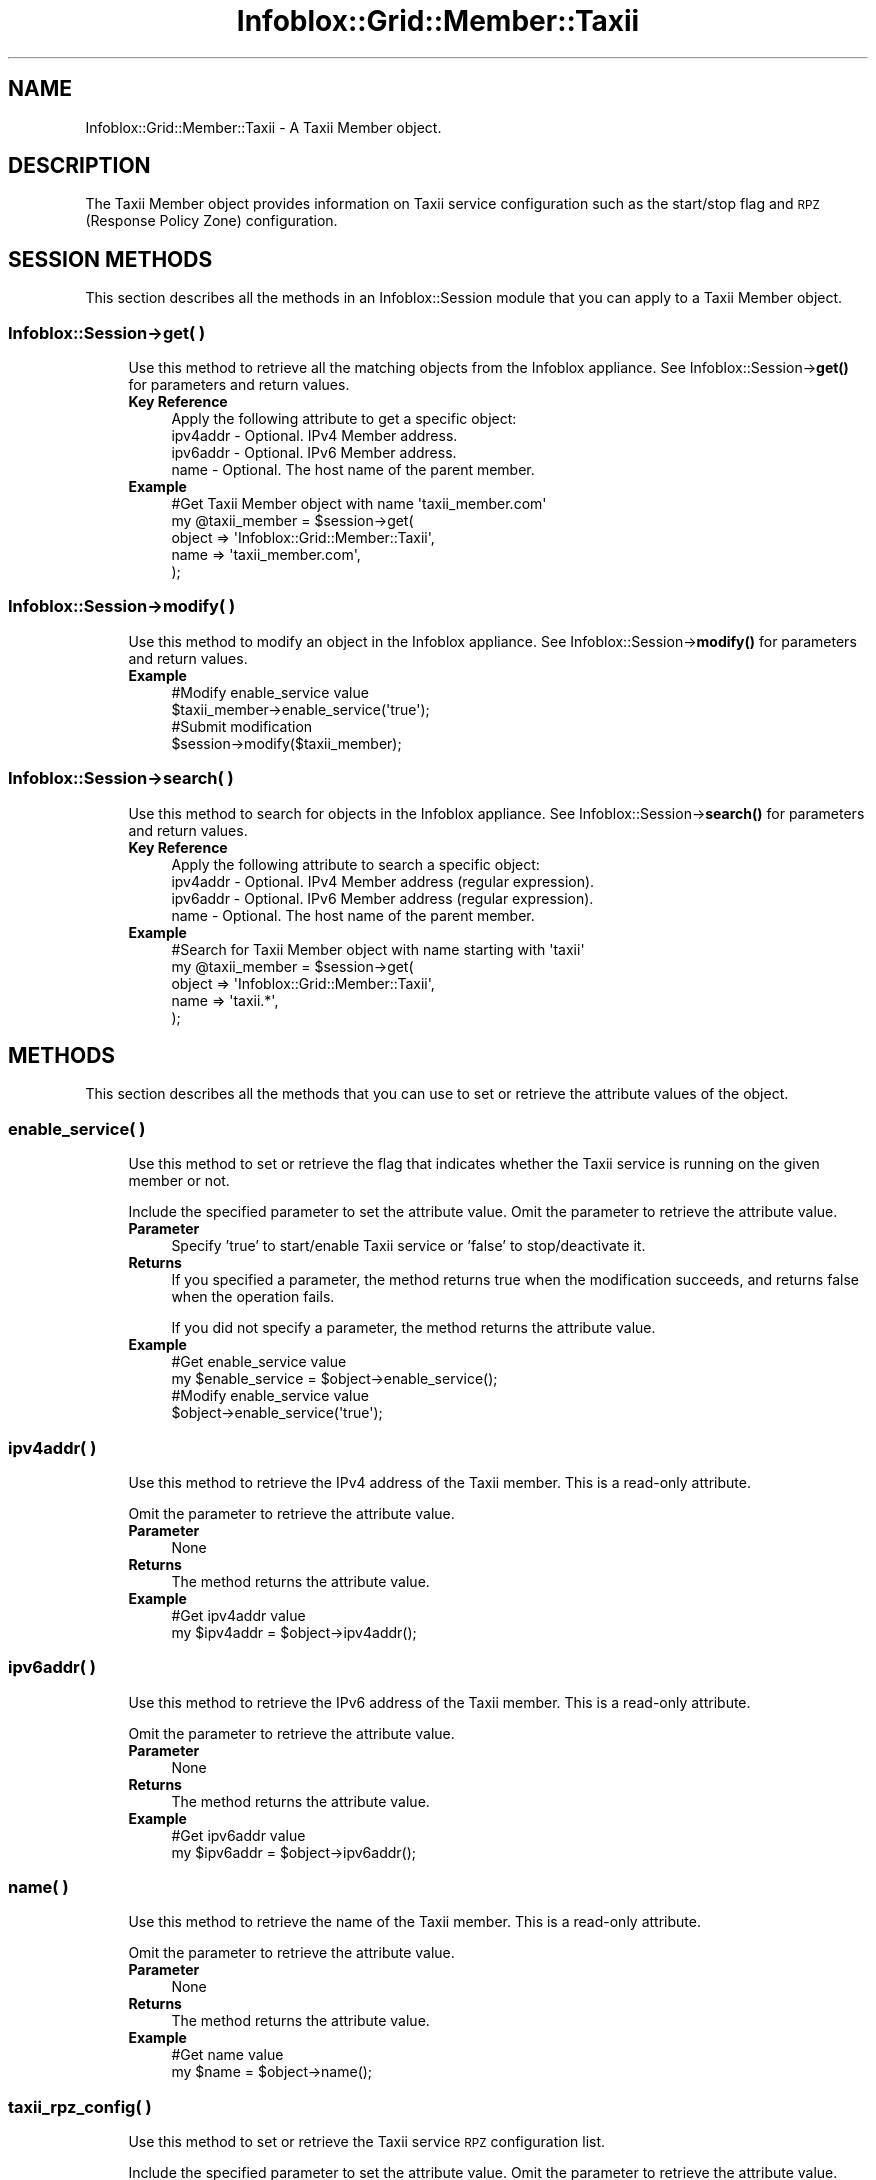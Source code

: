 .\" Automatically generated by Pod::Man 4.14 (Pod::Simple 3.40)
.\"
.\" Standard preamble:
.\" ========================================================================
.de Sp \" Vertical space (when we can't use .PP)
.if t .sp .5v
.if n .sp
..
.de Vb \" Begin verbatim text
.ft CW
.nf
.ne \\$1
..
.de Ve \" End verbatim text
.ft R
.fi
..
.\" Set up some character translations and predefined strings.  \*(-- will
.\" give an unbreakable dash, \*(PI will give pi, \*(L" will give a left
.\" double quote, and \*(R" will give a right double quote.  \*(C+ will
.\" give a nicer C++.  Capital omega is used to do unbreakable dashes and
.\" therefore won't be available.  \*(C` and \*(C' expand to `' in nroff,
.\" nothing in troff, for use with C<>.
.tr \(*W-
.ds C+ C\v'-.1v'\h'-1p'\s-2+\h'-1p'+\s0\v'.1v'\h'-1p'
.ie n \{\
.    ds -- \(*W-
.    ds PI pi
.    if (\n(.H=4u)&(1m=24u) .ds -- \(*W\h'-12u'\(*W\h'-12u'-\" diablo 10 pitch
.    if (\n(.H=4u)&(1m=20u) .ds -- \(*W\h'-12u'\(*W\h'-8u'-\"  diablo 12 pitch
.    ds L" ""
.    ds R" ""
.    ds C` ""
.    ds C' ""
'br\}
.el\{\
.    ds -- \|\(em\|
.    ds PI \(*p
.    ds L" ``
.    ds R" ''
.    ds C`
.    ds C'
'br\}
.\"
.\" Escape single quotes in literal strings from groff's Unicode transform.
.ie \n(.g .ds Aq \(aq
.el       .ds Aq '
.\"
.\" If the F register is >0, we'll generate index entries on stderr for
.\" titles (.TH), headers (.SH), subsections (.SS), items (.Ip), and index
.\" entries marked with X<> in POD.  Of course, you'll have to process the
.\" output yourself in some meaningful fashion.
.\"
.\" Avoid warning from groff about undefined register 'F'.
.de IX
..
.nr rF 0
.if \n(.g .if rF .nr rF 1
.if (\n(rF:(\n(.g==0)) \{\
.    if \nF \{\
.        de IX
.        tm Index:\\$1\t\\n%\t"\\$2"
..
.        if !\nF==2 \{\
.            nr % 0
.            nr F 2
.        \}
.    \}
.\}
.rr rF
.\" ========================================================================
.\"
.IX Title "Infoblox::Grid::Member::Taxii 3"
.TH Infoblox::Grid::Member::Taxii 3 "2018-06-05" "perl v5.32.0" "User Contributed Perl Documentation"
.\" For nroff, turn off justification.  Always turn off hyphenation; it makes
.\" way too many mistakes in technical documents.
.if n .ad l
.nh
.SH "NAME"
Infoblox::Grid::Member::Taxii \- A Taxii Member object.
.SH "DESCRIPTION"
.IX Header "DESCRIPTION"
The Taxii Member object provides information on Taxii service configuration such as the start/stop flag and \s-1RPZ\s0 (Response Policy Zone) configuration.
.SH "SESSION METHODS"
.IX Header "SESSION METHODS"
This section describes all the methods in an Infoblox::Session module that you can apply to a Taxii Member object.
.SS "Infoblox::Session\->get( )"
.IX Subsection "Infoblox::Session->get( )"
.RS 4
Use this method to retrieve all the matching objects from the Infoblox appliance. See Infoblox::Session\->\fBget()\fR for parameters and return values.
.IP "\fBKey Reference\fR" 4
.IX Item "Key Reference"
.Vb 1
\& Apply the following attribute to get a specific object:
\&
\&   ipv4addr \- Optional. IPv4 Member address.
\&   ipv6addr \- Optional. IPv6 Member address.
\&   name     \- Optional. The host name of the parent member.
.Ve
.IP "\fBExample\fR" 4
.IX Item "Example"
.Vb 5
\& #Get Taxii Member object with name \*(Aqtaxii_member.com\*(Aq
\& my @taxii_member = $session\->get(
\&     object => \*(AqInfoblox::Grid::Member::Taxii\*(Aq,
\&     name   => \*(Aqtaxii_member.com\*(Aq,
\& );
.Ve
.RE
.RS 4
.RE
.SS "Infoblox::Session\->modify( )"
.IX Subsection "Infoblox::Session->modify( )"
.RS 4
Use this method to modify an object in the Infoblox appliance. See Infoblox::Session\->\fBmodify()\fR for parameters and return values.
.IP "\fBExample\fR" 4
.IX Item "Example"
.Vb 2
\& #Modify enable_service value
\& $taxii_member\->enable_service(\*(Aqtrue\*(Aq);
\&
\& #Submit modification
\& $session\->modify($taxii_member);
.Ve
.RE
.RS 4
.RE
.SS "Infoblox::Session\->search( )"
.IX Subsection "Infoblox::Session->search( )"
.RS 4
Use this method to search for objects in the Infoblox appliance. See Infoblox::Session\->\fBsearch()\fR for parameters and return values.
.IP "\fBKey Reference\fR" 4
.IX Item "Key Reference"
.Vb 1
\& Apply the following attribute to search a specific object:
\&
\&   ipv4addr \- Optional. IPv4 Member address (regular expression).
\&   ipv6addr \- Optional. IPv6 Member address (regular expression).
\&   name     \- Optional. The host name of the parent member.
.Ve
.IP "\fBExample\fR" 4
.IX Item "Example"
.Vb 5
\& #Search for Taxii Member object with name starting with \*(Aqtaxii\*(Aq
\& my @taxii_member = $session\->get(
\&     object => \*(AqInfoblox::Grid::Member::Taxii\*(Aq,
\&     name   => \*(Aqtaxii.*\*(Aq,
\& );
.Ve
.RE
.RS 4
.RE
.SH "METHODS"
.IX Header "METHODS"
This section describes all the methods that you can use to set or retrieve the attribute values of the object.
.SS "enable_service( )"
.IX Subsection "enable_service( )"
.RS 4
Use this method to set or retrieve the flag that indicates whether the Taxii service is running on the given member or not.
.Sp
Include the specified parameter to set the attribute value. Omit the parameter to retrieve the attribute value.
.IP "\fBParameter\fR" 4
.IX Item "Parameter"
Specify 'true' to start/enable Taxii service or 'false' to stop/deactivate it.
.IP "\fBReturns\fR" 4
.IX Item "Returns"
If you specified a parameter, the method returns true when the modification succeeds, and returns false when the operation fails.
.Sp
If you did not specify a parameter, the method returns the attribute value.
.IP "\fBExample\fR" 4
.IX Item "Example"
.Vb 2
\& #Get enable_service value
\& my $enable_service = $object\->enable_service();
\&
\& #Modify enable_service value
\& $object\->enable_service(\*(Aqtrue\*(Aq);
.Ve
.RE
.RS 4
.RE
.SS "ipv4addr( )"
.IX Subsection "ipv4addr( )"
.RS 4
Use this method to retrieve the IPv4 address of the Taxii member. This is a read-only attribute.
.Sp
Omit the parameter to retrieve the attribute value.
.IP "\fBParameter\fR" 4
.IX Item "Parameter"
None
.IP "\fBReturns\fR" 4
.IX Item "Returns"
The method returns the attribute value.
.IP "\fBExample\fR" 4
.IX Item "Example"
.Vb 2
\& #Get ipv4addr value
\& my $ipv4addr = $object\->ipv4addr();
.Ve
.RE
.RS 4
.RE
.SS "ipv6addr( )"
.IX Subsection "ipv6addr( )"
.RS 4
Use this method to retrieve the IPv6 address of the Taxii member. This is a read-only attribute.
.Sp
Omit the parameter to retrieve the attribute value.
.IP "\fBParameter\fR" 4
.IX Item "Parameter"
None
.IP "\fBReturns\fR" 4
.IX Item "Returns"
The method returns the attribute value.
.IP "\fBExample\fR" 4
.IX Item "Example"
.Vb 2
\& #Get ipv6addr value
\& my $ipv6addr = $object\->ipv6addr();
.Ve
.RE
.RS 4
.RE
.SS "name( )"
.IX Subsection "name( )"
.RS 4
Use this method to retrieve the name of the Taxii member. This is a read-only attribute.
.Sp
Omit the parameter to retrieve the attribute value.
.IP "\fBParameter\fR" 4
.IX Item "Parameter"
None
.IP "\fBReturns\fR" 4
.IX Item "Returns"
The method returns the attribute value.
.IP "\fBExample\fR" 4
.IX Item "Example"
.Vb 2
\& #Get name value
\& my $name = $object\->name();
.Ve
.RE
.RS 4
.RE
.SS "taxii_rpz_config( )"
.IX Subsection "taxii_rpz_config( )"
.RS 4
Use this method to set or retrieve the Taxii service \s-1RPZ\s0 configuration list.
.Sp
Include the specified parameter to set the attribute value. Omit the parameter to retrieve the attribute value.
.IP "\fBParameter\fR" 4
.IX Item "Parameter"
The valid value is an array of Infoblox::Grid::Member::Taxii::RPZConfig.
.IP "\fBReturns\fR" 4
.IX Item "Returns"
If you specified a parameter, the method returns true when the modification succeeds, and returns false when the operation fails.
.Sp
If you did not specify a parameter, the method returns the attribute value.
.IP "\fBExample\fR" 4
.IX Item "Example"
.Vb 2
\& #Get taxii_rpz_config value
\& my $taxii_rpz_config = $object\->taxii_rpz_config();
\&
\& #Modify taxii_rpz_config value
\& $object\->taxii_rpz_config([$conf1, $conf2]);
.Ve
.RE
.RS 4
.RE
.SH "AUTHOR"
.IX Header "AUTHOR"
Infoblox Inc. <http://www.infoblox.com/>
.SH "SEE ALSO"
.IX Header "SEE ALSO"
Infoblox::Session, 
Infoblox::Session\->\fBget()\fR, 
Infoblox::Session\->\fBmodify()\fR, 
Infoblox::Session\->\fBsearch()\fR, 
Infoblox::Grid::Member::Taxii::RPZConfig
.SH "COPYRIGHT"
.IX Header "COPYRIGHT"
Copyright (c) 2017 Infoblox Inc.
